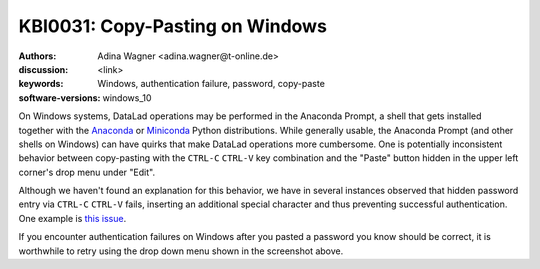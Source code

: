 .. index::
   single: Windows; password, copy-paste

KBI0031: Copy-Pasting on Windows
================================

:authors: Adina Wagner <adina.wagner@t-online.de>
:discussion: <link>
:keywords: Windows, authentication failure, password, copy-paste
:software-versions: windows_10

On Windows systems, DataLad operations may be performed in the Anaconda Prompt, a shell that gets installed together with the `Anaconda <https://www.anaconda.com/download/>`_ or `Miniconda <https://docs.conda.io/projects/miniconda/en/latest/>`_ Python distributions.
While generally usable, the Anaconda Prompt (and other shells on Windows) can have quirks that make DataLad operations more cumbersome.
One is potentially inconsistent behavior between copy-pasting with the ``CTRL-C`` ``CTRL-V`` key combination and the "Paste" button hidden in the upper left corner's drop menu under "Edit".

.. image:: ./anaconda_prompt.png

Although we haven't found an explanation for this behavior, we have in several instances observed that hidden password entry via ``CTRL-C`` ``CTRL-V`` fails, inserting an additional special character and thus preventing successful authentication.
One example is `this issue <https://github.com/datalad/datalad-osf/issues/182>`_.

If you encounter authentication failures on Windows after you pasted a password you know should be correct, it is worthwhile to retry using the drop down menu shown in the screenshot above.